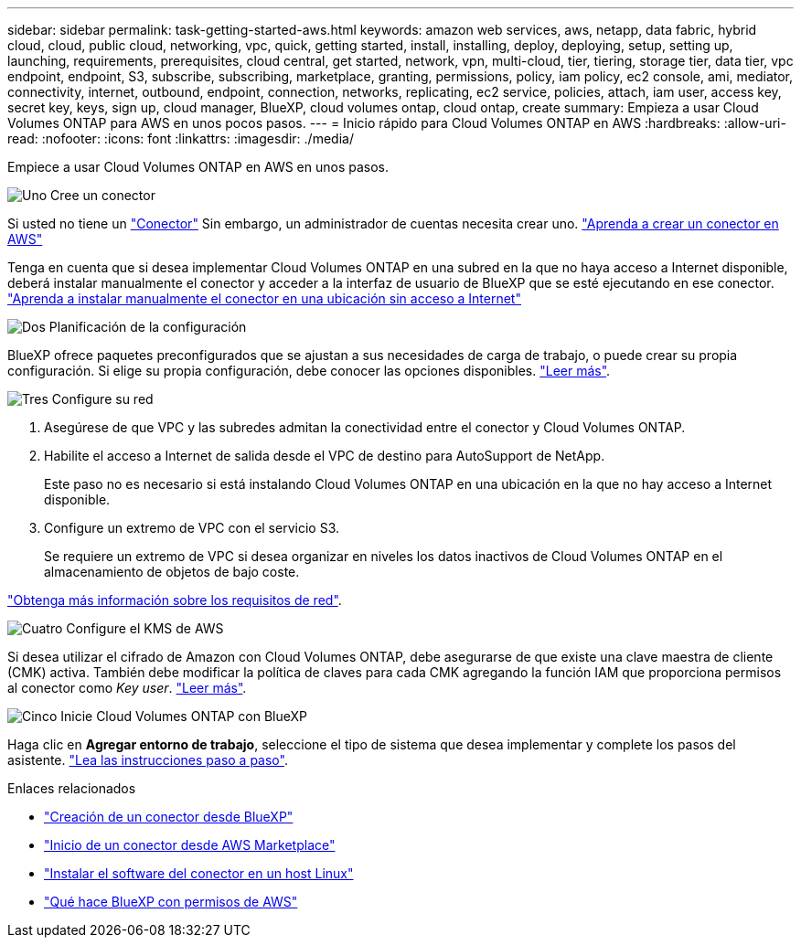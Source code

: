 ---
sidebar: sidebar 
permalink: task-getting-started-aws.html 
keywords: amazon web services, aws, netapp, data fabric, hybrid cloud, cloud, public cloud, networking, vpc, quick, getting started, install, installing, deploy, deploying, setup, setting up, launching, requirements, prerequisites, cloud central, get started, network, vpn, multi-cloud, tier, tiering, storage tier, data tier, vpc endpoint, endpoint, S3, subscribe, subscribing, marketplace, granting, permissions, policy, iam policy, ec2 console, ami, mediator, connectivity, internet, outbound, endpoint, connection, networks, replicating, ec2 service, policies, attach, iam user, access key, secret key, keys, sign up, cloud manager, BlueXP, cloud volumes ontap, cloud ontap, create 
summary: Empieza a usar Cloud Volumes ONTAP para AWS en unos pocos pasos. 
---
= Inicio rápido para Cloud Volumes ONTAP en AWS
:hardbreaks:
:allow-uri-read: 
:nofooter: 
:icons: font
:linkattrs: 
:imagesdir: ./media/


[role="lead"]
Empiece a usar Cloud Volumes ONTAP en AWS en unos pasos.

.image:https://raw.githubusercontent.com/NetAppDocs/common/main/media/number-1.png["Uno"] Cree un conector
[role="quick-margin-para"]
Si usted no tiene un https://docs.netapp.com/us-en/bluexp-setup-admin/concept-connectors.html["Conector"^] Sin embargo, un administrador de cuentas necesita crear uno. https://docs.netapp.com/us-en/bluexp-setup-admin/task-quick-start-connector-aws.html["Aprenda a crear un conector en AWS"^]

[role="quick-margin-para"]
Tenga en cuenta que si desea implementar Cloud Volumes ONTAP en una subred en la que no haya acceso a Internet disponible, deberá instalar manualmente el conector y acceder a la interfaz de usuario de BlueXP que se esté ejecutando en ese conector. https://docs.netapp.com/us-en/bluexp-setup-admin/task-quick-start-private-mode.html["Aprenda a instalar manualmente el conector en una ubicación sin acceso a Internet"^]

.image:https://raw.githubusercontent.com/NetAppDocs/common/main/media/number-2.png["Dos"] Planificación de la configuración
[role="quick-margin-para"]
BlueXP ofrece paquetes preconfigurados que se ajustan a sus necesidades de carga de trabajo, o puede crear su propia configuración. Si elige su propia configuración, debe conocer las opciones disponibles. link:task-planning-your-config.html["Leer más"].

.image:https://raw.githubusercontent.com/NetAppDocs/common/main/media/number-3.png["Tres"] Configure su red
[role="quick-margin-list"]
. Asegúrese de que VPC y las subredes admitan la conectividad entre el conector y Cloud Volumes ONTAP.
. Habilite el acceso a Internet de salida desde el VPC de destino para AutoSupport de NetApp.
+
Este paso no es necesario si está instalando Cloud Volumes ONTAP en una ubicación en la que no hay acceso a Internet disponible.

. Configure un extremo de VPC con el servicio S3.
+
Se requiere un extremo de VPC si desea organizar en niveles los datos inactivos de Cloud Volumes ONTAP en el almacenamiento de objetos de bajo coste.



[role="quick-margin-para"]
link:reference-networking-aws.html["Obtenga más información sobre los requisitos de red"].

.image:https://raw.githubusercontent.com/NetAppDocs/common/main/media/number-4.png["Cuatro"] Configure el KMS de AWS
[role="quick-margin-para"]
Si desea utilizar el cifrado de Amazon con Cloud Volumes ONTAP, debe asegurarse de que existe una clave maestra de cliente (CMK) activa. También debe modificar la política de claves para cada CMK agregando la función IAM que proporciona permisos al conector como _Key user_. link:task-setting-up-kms.html["Leer más"].

.image:https://raw.githubusercontent.com/NetAppDocs/common/main/media/number-5.png["Cinco"] Inicie Cloud Volumes ONTAP con BlueXP
[role="quick-margin-para"]
Haga clic en *Agregar entorno de trabajo*, seleccione el tipo de sistema que desea implementar y complete los pasos del asistente. link:task-deploying-otc-aws.html["Lea las instrucciones paso a paso"].

.Enlaces relacionados
* https://docs.netapp.com/us-en/bluexp-setup-admin/task-quick-start-connector-aws.html["Creación de un conector desde BlueXP"^]
* https://docs.netapp.com/us-en/bluexp-setup-admin/task-install-connector-aws.html["Inicio de un conector desde AWS Marketplace"^]
* https://docs.netapp.com/us-en/bluexp-setup-admin/task-install-connector-on-prem.html["Instalar el software del conector en un host Linux"^]
* https://docs.netapp.com/us-en/bluexp-setup-admin/reference-permissions-aws.html["Qué hace BlueXP con permisos de AWS"^]

